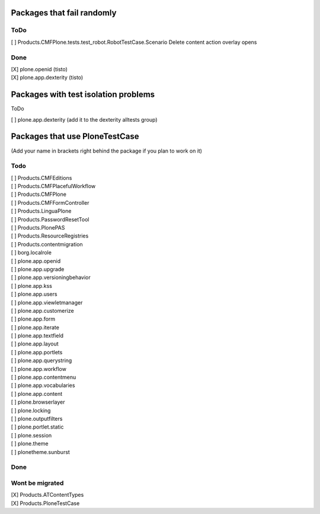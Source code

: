Packages that fail randomly
===========================

ToDo
----

| [ ] Products.CMFPlone.tests.test_robot.RobotTestCase.Scenario Delete content action overlay opens

Done
----

| [X] plone.openid (tisto)
| [X] plone.app.dexterity (tisto)


Packages with test isolation problems
=====================================

ToDo

| [ ] plone.app.dexterity (add it to the dexterity alltests group)


Packages that use PloneTestCase
===============================

(Add your name in brackets right behind the package if you plan to work on it)

Todo
----

| [ ] Products.CMFEditions
| [ ] Products.CMFPlacefulWorkflow
| [ ] Products.CMFPlone
| [ ] Products.CMFFormController
| [ ] Products.LinguaPlone
| [ ] Products.PasswordResetTool
| [ ] Products.PlonePAS
| [ ] Products.ResourceRegistries
| [ ] Products.contentmigration

| [ ] borg.localrole

| [ ] plone.app.openid
| [ ] plone.app.upgrade
| [ ] plone.app.versioningbehavior
| [ ] plone.app.kss
| [ ] plone.app.users
| [ ] plone.app.viewletmanager
| [ ] plone.app.customerize
| [ ] plone.app.form
| [ ] plone.app.iterate
| [ ] plone.app.textfield
| [ ] plone.app.layout
| [ ] plone.app.portlets
| [ ] plone.app.querystring
| [ ] plone.app.workflow
| [ ] plone.app.contentmenu
| [ ] plone.app.vocabularies
| [ ] plone.app.content

| [ ] plone.browserlayer
| [ ] plone.locking
| [ ] plone.outputfilters
| [ ] plone.portlet.static
| [ ] plone.session
| [ ] plone.theme
| [ ] plonetheme.sunburst

Done
----


Wont be migrated
----------------

| [X] Products.ATContentTypes
| [X] Products.PloneTestCase
